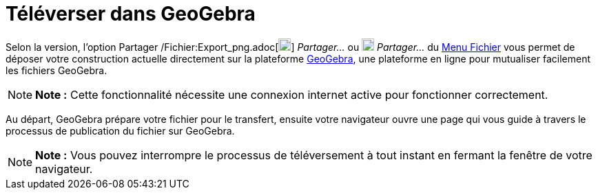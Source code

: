 = Téléverser dans GeoGebra
:page-en: Upload_to_GeoGebra_Materials
ifdef::env-github[:imagesdir: /fr/modules/ROOT/assets/images]

Selon la version, l'option Partager /Fichier:Export_png.adoc[image:18px-Export.png[Export.png,width=18,height=18]]
_Partager..._ ou image:18px-Menu-file-share.svg.png[Menu-file-share.svg,width=18,height=18] _Partager..._ du
xref:/Menu_Fichier.adoc[Menu Fichier] vous permet de déposer votre construction actuelle directement sur la plateforme
http://www.geogebra.org[GeoGebra], une plateforme en ligne pour mutualiser facilement les fichiers GeoGebra.

[NOTE]
====

*Note :* Cette fonctionnalité nécessite une connexion internet active pour fonctionner correctement.

====

Au départ, GeoGebra prépare votre fichier pour le transfert, ensuite votre navigateur ouvre une page qui vous guide à
travers le processus de publication du fichier sur GeoGebra.

[NOTE]
====

*Note :* Vous pouvez interrompre le processus de téléversement à tout instant en fermant la fenêtre de votre navigateur.

====
